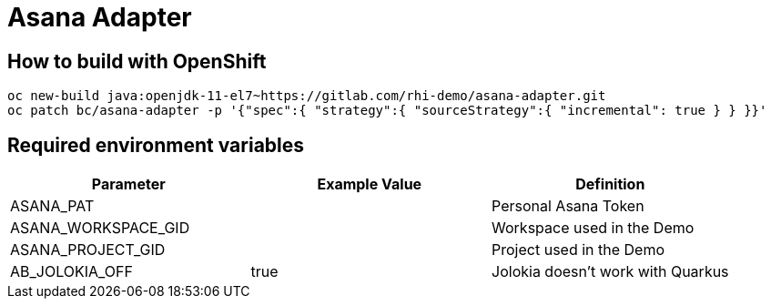 = Asana Adapter


== How to build with OpenShift
----
oc new-build java:openjdk-11-el7~https://gitlab.com/rhi-demo/asana-adapter.git
oc patch bc/asana-adapter -p '{"spec":{ "strategy":{ "sourceStrategy":{ "incremental": true } } }}'
----

== Required environment variables

[options="header"]
|=======================
| Parameter | Example Value                                      | Definition
| ASANA_PAT | | Personal Asana Token
| ASANA_WORKSPACE_GID | | Workspace used in the Demo
| ASANA_PROJECT_GID | | Project used in the Demo
| AB_JOLOKIA_OFF | true | Jolokia doesn't work with Quarkus
